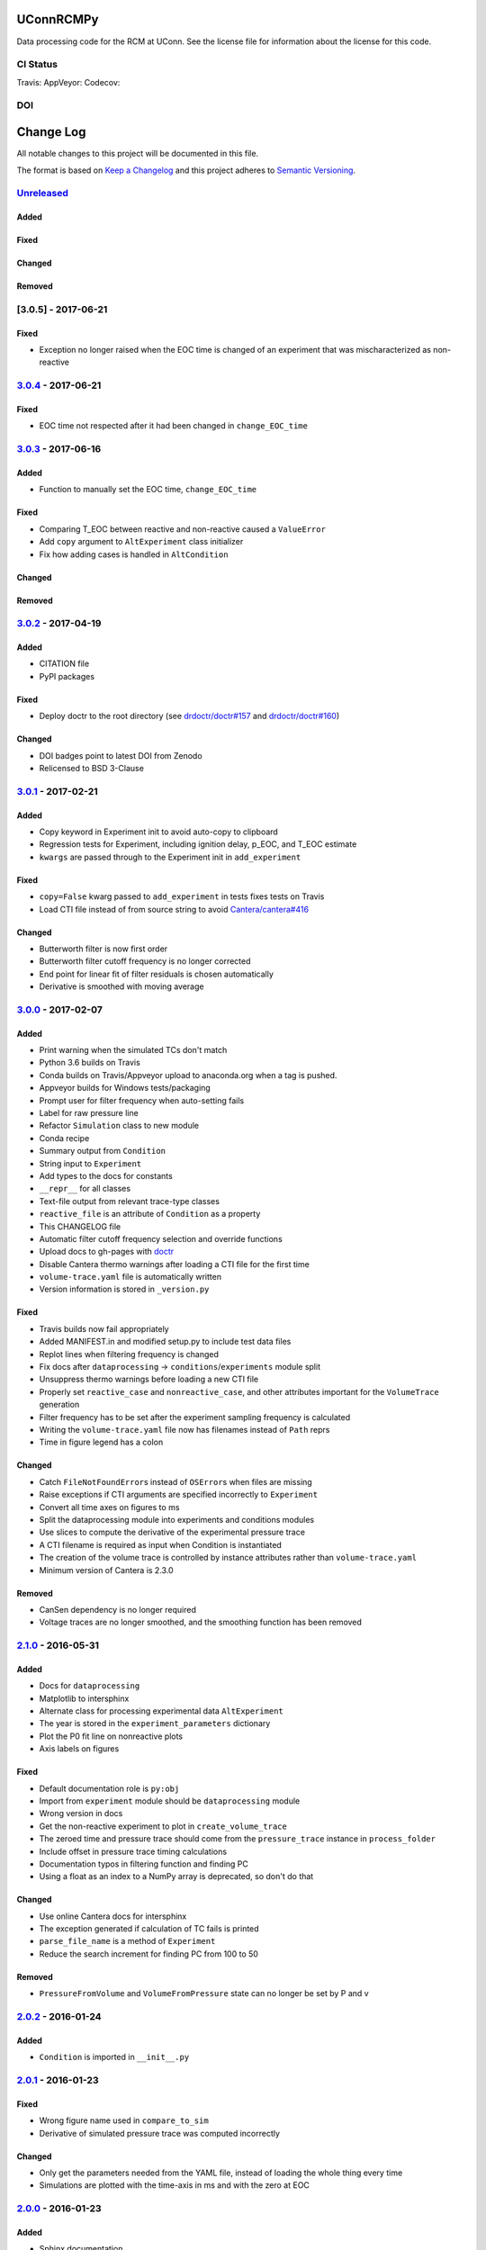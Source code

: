 UConnRCMPy
==========

Data processing code for the RCM at UConn. See the license file for
information about the license for this code.

CI Status
---------

Travis: |Build Status| AppVeyor: |Build status| Codecov: |codecov|

DOI
---

|DOI|

Change Log
==========

All notable changes to this project will be documented in this file.

The format is based on `Keep a Changelog <http://keepachangelog.com/>`__
and this project adheres to `Semantic
Versioning <http://semver.org/>`__.

`Unreleased <https://github.com/bryanwweber/UConnRCMPy/compare/v3.0.4...HEAD>`__
--------------------------------------------------------------------------------

Added
~~~~~

Fixed
~~~~~

Changed
~~~~~~~

Removed
~~~~~~~

[3.0.5] - 2017-06-21
--------------------

Fixed
~~~~~

-  Exception no longer raised when the EOC time is changed of an
   experiment that was mischaracterized as non-reactive

`3.0.4 <https://github.com/bryanwweber/UConnRCMPy/compare/v3.0.3...v3.0.4>`__ - 2017-06-21
------------------------------------------------------------------------------------------

Fixed
~~~~~

-  EOC time not respected after it had been changed in
   ``change_EOC_time``

`3.0.3 <https://github.com/bryanwweber/UConnRCMPy/compare/v3.0.2...v3.0.3>`__ - 2017-06-16
------------------------------------------------------------------------------------------

Added
~~~~~

-  Function to manually set the EOC time, ``change_EOC_time``

Fixed
~~~~~

-  Comparing T\_EOC between reactive and non-reactive caused a
   ``ValueError``
-  Add ``copy`` argument to ``AltExperiment`` class initializer
-  Fix how adding cases is handled in ``AltCondition``

Changed
~~~~~~~

Removed
~~~~~~~

`3.0.2 <https://github.com/bryanwweber/UConnRCMPy/compare/v3.0.1...v3.0.2>`__ - 2017-04-19
------------------------------------------------------------------------------------------

Added
~~~~~

-  CITATION file
-  PyPI packages

Fixed
~~~~~

-  Deploy doctr to the root directory (see
   `drdoctr/doctr#157 <https://github.com/drdoctr/doctr/issues/157>`__
   and
   `drdoctr/doctr#160 <https://github.com/drdoctr/doctr/issues/160>`__)

Changed
~~~~~~~

-  DOI badges point to latest DOI from Zenodo
-  Relicensed to BSD 3-Clause

`3.0.1 <https://github.com/bryanwweber/UConnRCMPy/compare/v3.0.0...v3.0.1>`__ - 2017-02-21
------------------------------------------------------------------------------------------

Added
~~~~~

-  Copy keyword in Experiment init to avoid auto-copy to clipboard
-  Regression tests for Experiment, including ignition delay, p\_EOC,
   and T\_EOC estimate
-  ``kwargs`` are passed through to the Experiment init in
   ``add_experiment``

Fixed
~~~~~

-  ``copy=False`` kwarg passed to ``add_experiment`` in tests fixes
   tests on Travis
-  Load CTI file instead of from source string to avoid
   `Cantera/cantera#416 <https://github.com/Cantera/cantera/issues/416>`__

Changed
~~~~~~~

-  Butterworth filter is now first order
-  Butterworth filter cutoff frequency is no longer corrected
-  End point for linear fit of filter residuals is chosen automatically
-  Derivative is smoothed with moving average

`3.0.0 <https://github.com/bryanwweber/UConnRCMPy/compare/v2.1.0...v3.0.0>`__ - 2017-02-07
------------------------------------------------------------------------------------------

Added
~~~~~

-  Print warning when the simulated TCs don't match
-  Python 3.6 builds on Travis
-  Conda builds on Travis/Appveyor upload to anaconda.org when a tag is
   pushed.
-  Appveyor builds for Windows tests/packaging
-  Prompt user for filter frequency when auto-setting fails
-  Label for raw pressure line
-  Refactor ``Simulation`` class to new module
-  Conda recipe
-  Summary output from ``Condition``
-  String input to ``Experiment``
-  Add types to the docs for constants
-  ``__repr__`` for all classes
-  Text-file output from relevant trace-type classes
-  ``reactive_file`` is an attribute of ``Condition`` as a property
-  This CHANGELOG file
-  Automatic filter cutoff frequency selection and override functions
-  Upload docs to gh-pages with
   `doctr <https://github.com/drdoctr/doctr>`__
-  Disable Cantera thermo warnings after loading a CTI file for the
   first time
-  ``volume-trace.yaml`` file is automatically written
-  Version information is stored in ``_version.py``

Fixed
~~~~~

-  Travis builds now fail appropriately
-  Added MANIFEST.in and modified setup.py to include test data files
-  Replot lines when filtering frequency is changed
-  Fix docs after ``dataprocessing`` -> ``conditions``/``experiments``
   module split
-  Unsuppress thermo warnings before loading a new CTI file
-  Properly set ``reactive_case`` and ``nonreactive_case``, and other
   attributes important for the ``VolumeTrace`` generation
-  Filter frequency has to be set after the experiment sampling
   frequency is calculated
-  Writing the ``volume-trace.yaml`` file now has filenames instead of
   ``Path`` reprs
-  Time in figure legend has a colon

Changed
~~~~~~~

-  Catch ``FileNotFoundError``\ s instead of ``OSError``\ s when files
   are missing
-  Raise exceptions if CTI arguments are specified incorrectly to
   ``Experiment``
-  Convert all time axes on figures to ms
-  Split the dataprocessing module into experiments and conditions
   modules
-  Use slices to compute the derivative of the experimental pressure
   trace
-  A CTI filename is required as input when Condition is instantiated
-  The creation of the volume trace is controlled by instance attributes
   rather than ``volume-trace.yaml``
-  Minimum version of Cantera is 2.3.0

Removed
~~~~~~~

-  CanSen dependency is no longer required
-  Voltage traces are no longer smoothed, and the smoothing function has
   been removed

`2.1.0 <https://github.com/bryanwweber/UConnRCMPy/compare/v2.0.2...v2.1.0>`__ - 2016-05-31
------------------------------------------------------------------------------------------

Added
~~~~~

-  Docs for ``dataprocessing``
-  Matplotlib to intersphinx
-  Alternate class for processing experimental data ``AltExperiment``
-  The year is stored in the ``experiment_parameters`` dictionary
-  Plot the P0 fit line on nonreactive plots
-  Axis labels on figures

Fixed
~~~~~

-  Default documentation role is ``py:obj``
-  Import from ``experiment`` module should be ``dataprocessing`` module
-  Wrong version in docs
-  Get the non-reactive experiment to plot in ``create_volume_trace``
-  The zeroed time and pressure trace should come from the
   ``pressure_trace`` instance in ``process_folder``
-  Include offset in pressure trace timing calculations
-  Documentation typos in filtering function and finding PC
-  Using a float as an index to a NumPy array is deprecated, so don't do
   that

Changed
~~~~~~~

-  Use online Cantera docs for intersphinx
-  The exception generated if calculation of TC fails is printed
-  ``parse_file_name`` is a method of ``Experiment``
-  Reduce the search increment for finding PC from 100 to 50

Removed
~~~~~~~

-  ``PressureFromVolume`` and ``VolumeFromPressure`` state can no longer
   be set by P and v

`2.0.2 <https://github.com/bryanwweber/UConnRCMPy/compare/v2.0.1...v2.0.2>`__ - 2016-01-24
------------------------------------------------------------------------------------------

Added
~~~~~

-  ``Condition`` is imported in ``__init__.py``

`2.0.1 <https://github.com/bryanwweber/UConnRCMPy/compare/v2.0.0...v2.0.1>`__ - 2016-01-23
------------------------------------------------------------------------------------------

Fixed
~~~~~

-  Wrong figure name used in ``compare_to_sim``
-  Derivative of simulated pressure trace was computed incorrectly

Changed
~~~~~~~

-  Only get the parameters needed from the YAML file, instead of loading
   the whole thing every time
-  Simulations are plotted with the time-axis in ms and with the zero at
   EOC

`2.0.0 <https://github.com/bryanwweber/UConnRCMPy/compare/v1.0.7...v2.0.0>`__ - 2016-01-23
------------------------------------------------------------------------------------------

Added
~~~~~

-  Sphinx documentation

Fixed
~~~~~

-  Clipboard pasting works on OS X and Windows

Changed
~~~~~~~

-  Refactor most functionality into classes
-  Remove ``ParsedFilename`` class
-  Remove old, unused, modules including ``nonreactive.py``,
   ``volume_trace.py``, and ``experiments.py``->``dataprocessing.py``
-  Set the overall and first stage ignition delays, and the TC of
   nonreactive experiments to 0

`1.0.7 <https://github.com/bryanwweber/UConnRCMPy/compare/v1.0.6...v1.0.7>`__ - 2016-12-01
------------------------------------------------------------------------------------------

Added
~~~~~

-  Low-pass filtering function for the voltage signal
-  First stage ignition delay is automatically calculated

Fixed
~~~~~

-  Errors in computing the temperature are caught now, instead of
   crashing the analysis
-  Eliminate deprecation warning about ``ReactorNet.step()`` by checking
   the version of Cantera being used

Changed
~~~~~~~

-  Change offset for ignition delay calculation from 5 ms to 2 ms
-  Use FFT convolve from ``scipy`` instead of ``convolve`` from
   ``numpy`` because the FFT was 100x faster
-  The voltage is low-pass filtered and then moving-average smoothed,
   rather than just being smoothed
-  Increase the smoothing window for the derivative from 5 to 151
-  The compression time from the YAML file is used as the end time when
   fitting the initial period of the pressure trace

`1.0.6 <https://github.com/bryanwweber/UConnRCMPy/compare/v1.0.5...v1.0.6>`__ - 2015-07-18
------------------------------------------------------------------------------------------

Added
~~~~~

-  Option to specify ``end_time`` or ``end_temp`` to the simulation in
   the class constructor

`1.0.5 <https://github.com/bryanwweber/UConnRCMPy/compare/v1.0.4...v1.0.5>`__ - 2015-07-16
------------------------------------------------------------------------------------------

Added
~~~~~

-  Option to plot results in the ``ign_loop`` script

`1.0.4 <https://github.com/bryanwweber/UConnRCMPy/compare/v1.0.3...v1.0.4>`__ - 2015-07-16
------------------------------------------------------------------------------------------

Fixed
~~~~~

-  Bugs related to missing ``pathlib`` imports in traces files

`1.0.3 <https://github.com/bryanwweber/UConnRCMPy/compare/v1.0.2...v1.0.3>`__ - 2015-07-16
------------------------------------------------------------------------------------------

Added
~~~~~

-  New dependency on the ``pathlib`` module, requiring Python >= 3.4

Fixed
~~~~~

-  The path to search for files to process in ``ign_loop`` is computed
   at runtime rather than import-time
-  Fix typo in ``ParsedFilename`` docs

`1.0.2 <https://github.com/bryanwweber/UConnRCMPy/compare/v1.0.1...v1.0.2>`__ - 2015-07-16
------------------------------------------------------------------------------------------

Fixed
~~~~~

-  Ignore the build directory

Changed
~~~~~~~

-  Rename class ``PressureTrace`` to ``ExperimentalPressureTrace``
-  The smoothing function sets the first ``(span-1)/2`` data points
   equal to the value there
-  Refactor ``voltage`` variable name to be ``signal``
-  Smooth the voltage first, then compute the pressure, rather than the
   other way around

`1.0.1 <https://github.com/bryanwweber/UConnRCMPy/compare/v1.0.0...v1.0.1>`__ - 2015-07-16
------------------------------------------------------------------------------------------

Added
~~~~~

-  Filename for the reactive experiment is loaded from the
   ``volume-trace.yaml`` file

Fixed
~~~~~

-  Minimize code inside with-statement for YAML file
-  Ignore ``dist`` folder from Git

Changed
~~~~~~~

-  The name of the script to run an analysis of a folder is changed from
   ``process-ignition-loop`` to ``ignloop``

`1.0.0 <https://github.com/bryanwweber/UConnRCMPy/compare/0408b7df57a059e42e946caad4273f808507b9fa...v1.0.0>`__ - 2015-06-28
----------------------------------------------------------------------------------------------------------------------------

Added
~~~~~

-  Basic functionality of class-based interface to process data

Citation of UConnRCMPy
======================

|DOI|

To cite UConnRCMPy in a scholarly article, please use

    B. W. Weber, R. Fang, and C.J. Sung. (2017) UConnRCMPy v3.0.2
    [software]. Zenodo. https://doi.org/10.5281/zenodo.594918

A BibTeX entry for LaTeX users is

.. code:: tex

    @software{uconnrcmpy,
      title = {{{UConnRCMPy}}},
      url = {https://github.com/bryanwweber/UConnRCMPy},
      version = {3.0.3},
      author = {Weber, Bryan William and Fang, Ruozhou and Sung, Chih-Jen},
      date = {2017-04},
      doi = {10.5281/zenodo.594918}
    }

The DOI for the latest version can be found in the badge at the top. If
you would like to cite a specific, older version, the DOIs for each
release are:

-  v3.0.4:
   `10.5281/zenodo.815568 <https://doi.org/10.5281/zenodo.815568>`__
-  v3.0.3:
   `10.5281/zenodo.810181 <https://doi.org/10.5281/zenodo.810181>`__
-  v3.0.2:
   `10.5281/zenodo.556469 <https://doi.org/10.5281/zenodo.556469>`__
-  v3.0.1:
   `10.5281/zenodo.321427 <https://doi.org/10.5281/zenodo.321427>`__
-  v3.0.0:
   `10.5281/zenodo.269678 <https://doi.org/10.5281/zenodo.269678>`__

.. |Build Status| image:: https://travis-ci.org/bryanwweber/UConnRCMPy.svg?branch=master
   :target: https://travis-ci.org/bryanwweber/UConnRCMPy
.. |Build status| image:: https://ci.appveyor.com/api/projects/status/xxs56c4iqy9akeam?svg=true
   :target: https://ci.appveyor.com/project/bryanwweber/uconnrcmpy
.. |codecov| image:: https://codecov.io/gh/bryanwweber/UConnRCMPy/branch/master/graph/badge.svg
   :target: https://codecov.io/gh/bryanwweber/UConnRCMPy
.. |DOI| image:: https://zenodo.org/badge/36095263.svg
   :target: https://zenodo.org/badge/latestdoi/36095263
